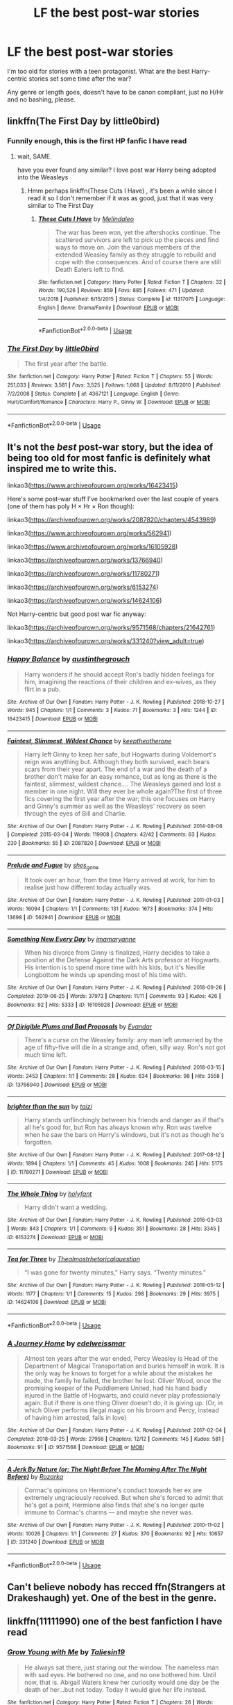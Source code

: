 #+TITLE: LF the best post-war stories

* LF the best post-war stories
:PROPERTIES:
:Author: KeyserWood
:Score: 4
:DateUnix: 1572037633.0
:DateShort: 2019-Oct-26
:FlairText: Request
:END:
I'm too old for stories with a teen protagonist. What are the best Harry-centric stories set some time after the war?

Any genre or length goes, doesn't have to be canon compliant, just no H/Hr and no bashing, please.


** linkffn(The First Day by little0bird)
:PROPERTIES:
:Author: angry_triplet
:Score: 2
:DateUnix: 1572039647.0
:DateShort: 2019-Oct-26
:END:

*** Funnily enough, this is the first HP fanfic I have read
:PROPERTIES:
:Author: KeyserWood
:Score: 3
:DateUnix: 1572041819.0
:DateShort: 2019-Oct-26
:END:

**** wait, SAME.

have you ever found any similar? I love post war Harry being adopted into the Weasleys
:PROPERTIES:
:Author: angry_triplet
:Score: 2
:DateUnix: 1572042231.0
:DateShort: 2019-Oct-26
:END:

***** Hmm perhaps linkffn(These Cuts I Have) , it's been a while since I read it so I don't remember if it was as good, just that it was very similar to The First Day
:PROPERTIES:
:Author: KeyserWood
:Score: 2
:DateUnix: 1572042841.0
:DateShort: 2019-Oct-26
:END:

****** [[https://www.fanfiction.net/s/11317075/1/][*/These Cuts I Have/*]] by [[https://www.fanfiction.net/u/457505/Melindaleo][/Melindaleo/]]

#+begin_quote
  The war has been won, yet the aftershocks continue. The scattered survivors are left to pick up the pieces and find ways to move on. Join the various members of the extended Weasley family as they struggle to rebuild and cope with the consequences. And of course there are still Death Eaters left to find.
#+end_quote

^{/Site/:} ^{fanfiction.net} ^{*|*} ^{/Category/:} ^{Harry} ^{Potter} ^{*|*} ^{/Rated/:} ^{Fiction} ^{T} ^{*|*} ^{/Chapters/:} ^{32} ^{*|*} ^{/Words/:} ^{190,526} ^{*|*} ^{/Reviews/:} ^{859} ^{*|*} ^{/Favs/:} ^{885} ^{*|*} ^{/Follows/:} ^{471} ^{*|*} ^{/Updated/:} ^{1/4/2018} ^{*|*} ^{/Published/:} ^{6/15/2015} ^{*|*} ^{/Status/:} ^{Complete} ^{*|*} ^{/id/:} ^{11317075} ^{*|*} ^{/Language/:} ^{English} ^{*|*} ^{/Genre/:} ^{Drama/Family} ^{*|*} ^{/Download/:} ^{[[http://www.ff2ebook.com/old/ffn-bot/index.php?id=11317075&source=ff&filetype=epub][EPUB]]} ^{or} ^{[[http://www.ff2ebook.com/old/ffn-bot/index.php?id=11317075&source=ff&filetype=mobi][MOBI]]}

--------------

*FanfictionBot*^{2.0.0-beta} | [[https://github.com/tusing/reddit-ffn-bot/wiki/Usage][Usage]]
:PROPERTIES:
:Author: FanfictionBot
:Score: 1
:DateUnix: 1572042854.0
:DateShort: 2019-Oct-26
:END:


*** [[https://www.fanfiction.net/s/4367121/1/][*/The First Day/*]] by [[https://www.fanfiction.net/u/1443437/little0bird][/little0bird/]]

#+begin_quote
  The first year after the battle.
#+end_quote

^{/Site/:} ^{fanfiction.net} ^{*|*} ^{/Category/:} ^{Harry} ^{Potter} ^{*|*} ^{/Rated/:} ^{Fiction} ^{T} ^{*|*} ^{/Chapters/:} ^{55} ^{*|*} ^{/Words/:} ^{251,033} ^{*|*} ^{/Reviews/:} ^{3,581} ^{*|*} ^{/Favs/:} ^{3,525} ^{*|*} ^{/Follows/:} ^{1,668} ^{*|*} ^{/Updated/:} ^{8/11/2010} ^{*|*} ^{/Published/:} ^{7/2/2008} ^{*|*} ^{/Status/:} ^{Complete} ^{*|*} ^{/id/:} ^{4367121} ^{*|*} ^{/Language/:} ^{English} ^{*|*} ^{/Genre/:} ^{Hurt/Comfort/Romance} ^{*|*} ^{/Characters/:} ^{Harry} ^{P.,} ^{Ginny} ^{W.} ^{*|*} ^{/Download/:} ^{[[http://www.ff2ebook.com/old/ffn-bot/index.php?id=4367121&source=ff&filetype=epub][EPUB]]} ^{or} ^{[[http://www.ff2ebook.com/old/ffn-bot/index.php?id=4367121&source=ff&filetype=mobi][MOBI]]}

--------------

*FanfictionBot*^{2.0.0-beta} | [[https://github.com/tusing/reddit-ffn-bot/wiki/Usage][Usage]]
:PROPERTIES:
:Author: FanfictionBot
:Score: 1
:DateUnix: 1572039667.0
:DateShort: 2019-Oct-26
:END:


** It's not the /best/ post-war story, but the idea of being too old for most fanfic is definitely what inspired me to write this.

linkao3([[https://www.archiveofourown.org/works/16423415]])

Here's some post-war stuff I've bookmarked over the last couple of years (one of them has poly H × Hr × Ron though):

linkao3([[https://archiveofourown.org/works/2087820/chapters/4543989]])

linkao3([[https://www.archiveofourown.org/works/562941]])

linkao3([[https://www.archiveofourown.org/works/16105928]])

linkao3([[https://archiveofourown.org/works/13766940]])

linkao3([[https://archiveofourown.org/works/11780271]])

linkao3([[https://archiveofourown.org/works/6153274]])

linkao3([[https://archiveofourown.org/works/14624106]])

Not Harry-centric but good post war fic anyway:

linkao3([[https://archiveofourown.org/works/9571568/chapters/21642761]])

linkao3([[https://archiveofourown.org/works/331240?view_adult=true]])
:PROPERTIES:
:Score: 2
:DateUnix: 1572058849.0
:DateShort: 2019-Oct-26
:END:

*** [[https://archiveofourown.org/works/16423415][*/Happy Balance/*]] by [[https://www.archiveofourown.org/users/austinthegrouch/pseuds/austinthegrouch][/austinthegrouch/]]

#+begin_quote
  Harry wonders if he should accept Ron's badly hidden feelings for him, imagining the reactions of their children and ex-wives, as they flirt in a pub.
#+end_quote

^{/Site/:} ^{Archive} ^{of} ^{Our} ^{Own} ^{*|*} ^{/Fandom/:} ^{Harry} ^{Potter} ^{-} ^{J.} ^{K.} ^{Rowling} ^{*|*} ^{/Published/:} ^{2018-10-27} ^{*|*} ^{/Words/:} ^{945} ^{*|*} ^{/Chapters/:} ^{1/1} ^{*|*} ^{/Comments/:} ^{3} ^{*|*} ^{/Kudos/:} ^{71} ^{*|*} ^{/Bookmarks/:} ^{3} ^{*|*} ^{/Hits/:} ^{1244} ^{*|*} ^{/ID/:} ^{16423415} ^{*|*} ^{/Download/:} ^{[[https://archiveofourown.org/downloads/16423415/Happy%20Balance.epub?updated_at=1540612530][EPUB]]} ^{or} ^{[[https://archiveofourown.org/downloads/16423415/Happy%20Balance.mobi?updated_at=1540612530][MOBI]]}

--------------

[[https://archiveofourown.org/works/2087820][*/Faintest, Slimmest, Wildest Chance/*]] by [[https://www.archiveofourown.org/users/keeptheotherone/pseuds/keeptheotherone][/keeptheotherone/]]

#+begin_quote
  Harry left Ginny to keep her safe, but Hogwarts during Voldemort's reign was anything but. Although they both survived, each bears scars from their year apart. The end of a war and the death of a brother don't make for an easy romance, but as long as there is the faintest, slimmest, wildest chance.... The Weasleys gained and lost a member in one night. Will they ever be whole again?The first of three fics covering the first year after the war; this one focuses on Harry and Ginny's summer as well as the Weasleys' recovery as seen through the eyes of Bill and Charlie.
#+end_quote

^{/Site/:} ^{Archive} ^{of} ^{Our} ^{Own} ^{*|*} ^{/Fandom/:} ^{Harry} ^{Potter} ^{-} ^{J.} ^{K.} ^{Rowling} ^{*|*} ^{/Published/:} ^{2014-08-06} ^{*|*} ^{/Completed/:} ^{2015-03-04} ^{*|*} ^{/Words/:} ^{119908} ^{*|*} ^{/Chapters/:} ^{42/42} ^{*|*} ^{/Comments/:} ^{63} ^{*|*} ^{/Kudos/:} ^{230} ^{*|*} ^{/Bookmarks/:} ^{55} ^{*|*} ^{/ID/:} ^{2087820} ^{*|*} ^{/Download/:} ^{[[https://archiveofourown.org/downloads/2087820/Faintest%20Slimmest.epub?updated_at=1519411002][EPUB]]} ^{or} ^{[[https://archiveofourown.org/downloads/2087820/Faintest%20Slimmest.mobi?updated_at=1519411002][MOBI]]}

--------------

[[https://archiveofourown.org/works/562941][*/Prelude and Fugue/*]] by [[https://www.archiveofourown.org/users/shes_gone/pseuds/shes_gone][/shes_gone/]]

#+begin_quote
  It took over an hour, from the time Harry arrived at work, for him to realise just how different today actually was.
#+end_quote

^{/Site/:} ^{Archive} ^{of} ^{Our} ^{Own} ^{*|*} ^{/Fandom/:} ^{Harry} ^{Potter} ^{-} ^{J.} ^{K.} ^{Rowling} ^{*|*} ^{/Published/:} ^{2011-01-03} ^{*|*} ^{/Words/:} ^{16094} ^{*|*} ^{/Chapters/:} ^{1/1} ^{*|*} ^{/Comments/:} ^{131} ^{*|*} ^{/Kudos/:} ^{1673} ^{*|*} ^{/Bookmarks/:} ^{374} ^{*|*} ^{/Hits/:} ^{13698} ^{*|*} ^{/ID/:} ^{562941} ^{*|*} ^{/Download/:} ^{[[https://archiveofourown.org/downloads/562941/Prelude%20and%20Fugue.epub?updated_at=1387524074][EPUB]]} ^{or} ^{[[https://archiveofourown.org/downloads/562941/Prelude%20and%20Fugue.mobi?updated_at=1387524074][MOBI]]}

--------------

[[https://archiveofourown.org/works/16105928][*/Something New Every Day/*]] by [[https://www.archiveofourown.org/users/imamaryanne/pseuds/imamaryanne][/imamaryanne/]]

#+begin_quote
  When his divorce from Ginny is finalized, Harry decides to take a position at the Defense Against the Dark Arts professor at Hogwarts. His intention is to spend more time with his kids, but it's Neville Longbottom he winds up spending most of his time with.
#+end_quote

^{/Site/:} ^{Archive} ^{of} ^{Our} ^{Own} ^{*|*} ^{/Fandom/:} ^{Harry} ^{Potter} ^{-} ^{J.} ^{K.} ^{Rowling} ^{*|*} ^{/Published/:} ^{2018-09-26} ^{*|*} ^{/Completed/:} ^{2019-06-25} ^{*|*} ^{/Words/:} ^{37973} ^{*|*} ^{/Chapters/:} ^{11/11} ^{*|*} ^{/Comments/:} ^{93} ^{*|*} ^{/Kudos/:} ^{426} ^{*|*} ^{/Bookmarks/:} ^{92} ^{*|*} ^{/Hits/:} ^{5333} ^{*|*} ^{/ID/:} ^{16105928} ^{*|*} ^{/Download/:} ^{[[https://archiveofourown.org/downloads/16105928/Something%20New%20Every%20Day.epub?updated_at=1561506800][EPUB]]} ^{or} ^{[[https://archiveofourown.org/downloads/16105928/Something%20New%20Every%20Day.mobi?updated_at=1561506800][MOBI]]}

--------------

[[https://archiveofourown.org/works/13766940][*/Of Dirigible Plums and Bad Proposals/*]] by [[https://www.archiveofourown.org/users/Evandar/pseuds/Evandar][/Evandar/]]

#+begin_quote
  There's a curse on the Weasley family: any man left unmarried by the age of fifty-five will die in a strange and, often, silly way. Ron's not got much time left.
#+end_quote

^{/Site/:} ^{Archive} ^{of} ^{Our} ^{Own} ^{*|*} ^{/Fandom/:} ^{Harry} ^{Potter} ^{-} ^{J.} ^{K.} ^{Rowling} ^{*|*} ^{/Published/:} ^{2018-03-15} ^{*|*} ^{/Words/:} ^{2453} ^{*|*} ^{/Chapters/:} ^{1/1} ^{*|*} ^{/Comments/:} ^{28} ^{*|*} ^{/Kudos/:} ^{634} ^{*|*} ^{/Bookmarks/:} ^{98} ^{*|*} ^{/Hits/:} ^{3558} ^{*|*} ^{/ID/:} ^{13766940} ^{*|*} ^{/Download/:} ^{[[https://archiveofourown.org/downloads/13766940/Of%20Dirigible%20Plums%20and.epub?updated_at=1568150204][EPUB]]} ^{or} ^{[[https://archiveofourown.org/downloads/13766940/Of%20Dirigible%20Plums%20and.mobi?updated_at=1568150204][MOBI]]}

--------------

[[https://archiveofourown.org/works/11780271][*/brighter than the sun/*]] by [[https://www.archiveofourown.org/users/taizi/pseuds/taizi][/taizi/]]

#+begin_quote
  Harry stands unflinchingly between his friends and danger as if that's all he's good for, but Ron has always known why. Ron was twelve when he saw the bars on Harry's windows, but it's not as though he's forgotten.
#+end_quote

^{/Site/:} ^{Archive} ^{of} ^{Our} ^{Own} ^{*|*} ^{/Fandom/:} ^{Harry} ^{Potter} ^{-} ^{J.} ^{K.} ^{Rowling} ^{*|*} ^{/Published/:} ^{2017-08-12} ^{*|*} ^{/Words/:} ^{1894} ^{*|*} ^{/Chapters/:} ^{1/1} ^{*|*} ^{/Comments/:} ^{45} ^{*|*} ^{/Kudos/:} ^{1008} ^{*|*} ^{/Bookmarks/:} ^{245} ^{*|*} ^{/Hits/:} ^{5175} ^{*|*} ^{/ID/:} ^{11780271} ^{*|*} ^{/Download/:} ^{[[https://archiveofourown.org/downloads/11780271/brighter%20than%20the%20sun.epub?updated_at=1569503809][EPUB]]} ^{or} ^{[[https://archiveofourown.org/downloads/11780271/brighter%20than%20the%20sun.mobi?updated_at=1569503809][MOBI]]}

--------------

[[https://archiveofourown.org/works/6153274][*/The Whole Thing/*]] by [[https://www.archiveofourown.org/users/holyfant/pseuds/holyfant][/holyfant/]]

#+begin_quote
  Harry didn't want a wedding.
#+end_quote

^{/Site/:} ^{Archive} ^{of} ^{Our} ^{Own} ^{*|*} ^{/Fandom/:} ^{Harry} ^{Potter} ^{-} ^{J.} ^{K.} ^{Rowling} ^{*|*} ^{/Published/:} ^{2016-03-03} ^{*|*} ^{/Words/:} ^{843} ^{*|*} ^{/Chapters/:} ^{1/1} ^{*|*} ^{/Comments/:} ^{9} ^{*|*} ^{/Kudos/:} ^{351} ^{*|*} ^{/Bookmarks/:} ^{28} ^{*|*} ^{/Hits/:} ^{3345} ^{*|*} ^{/ID/:} ^{6153274} ^{*|*} ^{/Download/:} ^{[[https://archiveofourown.org/downloads/6153274/The%20Whole%20Thing.epub?updated_at=1458660005][EPUB]]} ^{or} ^{[[https://archiveofourown.org/downloads/6153274/The%20Whole%20Thing.mobi?updated_at=1458660005][MOBI]]}

--------------

[[https://archiveofourown.org/works/14624106][*/Tea for Three/*]] by [[https://www.archiveofourown.org/users/Thealmostrhetoricalquestion/pseuds/Thealmostrhetoricalquestion][/Thealmostrhetoricalquestion/]]

#+begin_quote
  “I was gone for twenty minutes,” Harry says. “Twenty minutes."
#+end_quote

^{/Site/:} ^{Archive} ^{of} ^{Our} ^{Own} ^{*|*} ^{/Fandom/:} ^{Harry} ^{Potter} ^{-} ^{J.} ^{K.} ^{Rowling} ^{*|*} ^{/Published/:} ^{2018-05-12} ^{*|*} ^{/Words/:} ^{1177} ^{*|*} ^{/Chapters/:} ^{1/1} ^{*|*} ^{/Comments/:} ^{15} ^{*|*} ^{/Kudos/:} ^{298} ^{*|*} ^{/Bookmarks/:} ^{29} ^{*|*} ^{/Hits/:} ^{3975} ^{*|*} ^{/ID/:} ^{14624106} ^{*|*} ^{/Download/:} ^{[[https://archiveofourown.org/downloads/14624106/Tea%20for%20Three.epub?updated_at=1526691341][EPUB]]} ^{or} ^{[[https://archiveofourown.org/downloads/14624106/Tea%20for%20Three.mobi?updated_at=1526691341][MOBI]]}

--------------

*FanfictionBot*^{2.0.0-beta} | [[https://github.com/tusing/reddit-ffn-bot/wiki/Usage][Usage]]
:PROPERTIES:
:Author: FanfictionBot
:Score: 1
:DateUnix: 1572058894.0
:DateShort: 2019-Oct-26
:END:


*** [[https://archiveofourown.org/works/9571568][*/A Journey Home/*]] by [[https://www.archiveofourown.org/users/edelweissmar/pseuds/edelweissmar][/edelweissmar/]]

#+begin_quote
  Almost ten years after the war ended, Percy Weasley is Head of the Department of Magical Transportation and buries himself in work. It is the only way he knows to forget for a while about the mistakes he made, the family he failed, the brother he lost. Oliver Wood, once the promising keeper of the Puddlemere United, had his hand badly injured in the Battle of Hogwarts, and could never play professionaly again. But if there is one thing Oliver doesn't do, it is giving up. (Or, in which Oliver performs illegal magic on his broom and Percy, instead of having him arrested, falls in love)
#+end_quote

^{/Site/:} ^{Archive} ^{of} ^{Our} ^{Own} ^{*|*} ^{/Fandom/:} ^{Harry} ^{Potter} ^{-} ^{J.} ^{K.} ^{Rowling} ^{*|*} ^{/Published/:} ^{2017-02-04} ^{*|*} ^{/Completed/:} ^{2018-03-25} ^{*|*} ^{/Words/:} ^{27956} ^{*|*} ^{/Chapters/:} ^{12/12} ^{*|*} ^{/Comments/:} ^{145} ^{*|*} ^{/Kudos/:} ^{581} ^{*|*} ^{/Bookmarks/:} ^{91} ^{*|*} ^{/ID/:} ^{9571568} ^{*|*} ^{/Download/:} ^{[[https://archiveofourown.org/downloads/9571568/A%20Journey%20Home.epub?updated_at=1534873051][EPUB]]} ^{or} ^{[[https://archiveofourown.org/downloads/9571568/A%20Journey%20Home.mobi?updated_at=1534873051][MOBI]]}

--------------

[[https://archiveofourown.org/works/331240][*/A Jerk By Nature (or; The Night Before The Morning After The Night Before)/*]] by [[https://www.archiveofourown.org/users/Rozarka/pseuds/Rozarka][/Rozarka/]]

#+begin_quote
  Cormac's opinions on Hermione's conduct towards her ex are extremely ungraciously received. But when she's forced to admit that he's got a point, Hermione also finds that she's no longer quite immune to Cormac's charms --- and maybe she never was.
#+end_quote

^{/Site/:} ^{Archive} ^{of} ^{Our} ^{Own} ^{*|*} ^{/Fandom/:} ^{Harry} ^{Potter} ^{-} ^{J.} ^{K.} ^{Rowling} ^{*|*} ^{/Published/:} ^{2010-11-02} ^{*|*} ^{/Words/:} ^{10026} ^{*|*} ^{/Chapters/:} ^{1/1} ^{*|*} ^{/Comments/:} ^{27} ^{*|*} ^{/Kudos/:} ^{370} ^{*|*} ^{/Bookmarks/:} ^{92} ^{*|*} ^{/Hits/:} ^{10657} ^{*|*} ^{/ID/:} ^{331240} ^{*|*} ^{/Download/:} ^{[[https://archiveofourown.org/downloads/331240/A%20Jerk%20By%20Nature%20or%20The.epub?updated_at=1460757522][EPUB]]} ^{or} ^{[[https://archiveofourown.org/downloads/331240/A%20Jerk%20By%20Nature%20or%20The.mobi?updated_at=1460757522][MOBI]]}

--------------

*FanfictionBot*^{2.0.0-beta} | [[https://github.com/tusing/reddit-ffn-bot/wiki/Usage][Usage]]
:PROPERTIES:
:Author: FanfictionBot
:Score: 1
:DateUnix: 1572058906.0
:DateShort: 2019-Oct-26
:END:


** Can't believe nobody has recced ffn(Strangers at Drakeshaugh) yet. One of the best in the genre.
:PROPERTIES:
:Author: Goodpie2
:Score: 2
:DateUnix: 1572377248.0
:DateShort: 2019-Oct-29
:END:


** linkffn(11111990) one of the best fanfiction I have read
:PROPERTIES:
:Author: Lulawright123
:Score: 4
:DateUnix: 1572041660.0
:DateShort: 2019-Oct-26
:END:

*** [[https://www.fanfiction.net/s/11111990/1/][*/Grow Young with Me/*]] by [[https://www.fanfiction.net/u/997444/Taliesin19][/Taliesin19/]]

#+begin_quote
  He always sat there, just staring out the window. The nameless man with sad eyes. He bothered no one, and no one bothered him. Until now, that is. Abigail Waters knew her curiosity would one day be the death of her...but not today. Today it would give her life instead.
#+end_quote

^{/Site/:} ^{fanfiction.net} ^{*|*} ^{/Category/:} ^{Harry} ^{Potter} ^{*|*} ^{/Rated/:} ^{Fiction} ^{T} ^{*|*} ^{/Chapters/:} ^{26} ^{*|*} ^{/Words/:} ^{215,920} ^{*|*} ^{/Reviews/:} ^{1,595} ^{*|*} ^{/Favs/:} ^{4,226} ^{*|*} ^{/Follows/:} ^{5,326} ^{*|*} ^{/Updated/:} ^{2/20} ^{*|*} ^{/Published/:} ^{3/14/2015} ^{*|*} ^{/id/:} ^{11111990} ^{*|*} ^{/Language/:} ^{English} ^{*|*} ^{/Genre/:} ^{Family/Romance} ^{*|*} ^{/Characters/:} ^{Harry} ^{P.,} ^{OC} ^{*|*} ^{/Download/:} ^{[[http://www.ff2ebook.com/old/ffn-bot/index.php?id=11111990&source=ff&filetype=epub][EPUB]]} ^{or} ^{[[http://www.ff2ebook.com/old/ffn-bot/index.php?id=11111990&source=ff&filetype=mobi][MOBI]]}

--------------

*FanfictionBot*^{2.0.0-beta} | [[https://github.com/tusing/reddit-ffn-bot/wiki/Usage][Usage]]
:PROPERTIES:
:Author: FanfictionBot
:Score: 1
:DateUnix: 1572041672.0
:DateShort: 2019-Oct-26
:END:


** Here's a few that I've enjoyed...

[[https://www.fanfiction.net/s/12925628/1/Interview-with-Director-Potter][Interview with Director Potter]] by [[https://www.fanfiction.net/u/7441139/InquisitorCOC][InquisitorCOC]] linkffn(12925628)\\
A short one-shot but it's good.

[[https://archiveofourown.org/works/16044434][we can't control (watch me unfold)]] by [[https://archiveofourown.org/users/Annerb/pseuds/Annerb][Annerb]] linkao3([[https://archiveofourown.org/works/16044434/chapters/37454639]])\\
Earns its E warning but very good. Not canon compliant at all but it's self contained so you won't be confused.
:PROPERTIES:
:Author: HelloBeautifulChild
:Score: 3
:DateUnix: 1572038795.0
:DateShort: 2019-Oct-26
:END:

*** Thanks, I've read that fic by Annerb and it's awesome, might actually give it a reread soon.
:PROPERTIES:
:Author: KeyserWood
:Score: 3
:DateUnix: 1572042265.0
:DateShort: 2019-Oct-26
:END:


*** [[https://archiveofourown.org/works/16044434][*/we can't control (watch me unfold)/*]] by [[https://www.archiveofourown.org/users/Annerb/pseuds/Annerb][/Annerb/]]

#+begin_quote
  It's a simple arrangement. Between her grueling quidditch schedule and his mysterious auror duties, Ginny and Harry find time to have spectacular sex with no strings attached. It's incredibly uncomplicated. Except when it isn't.
#+end_quote

^{/Site/:} ^{Archive} ^{of} ^{Our} ^{Own} ^{*|*} ^{/Fandom/:} ^{Harry} ^{Potter} ^{-} ^{J.} ^{K.} ^{Rowling} ^{*|*} ^{/Published/:} ^{2018-09-20} ^{*|*} ^{/Completed/:} ^{2018-11-04} ^{*|*} ^{/Words/:} ^{73099} ^{*|*} ^{/Chapters/:} ^{14/14} ^{*|*} ^{/Comments/:} ^{762} ^{*|*} ^{/Kudos/:} ^{1591} ^{*|*} ^{/Bookmarks/:} ^{343} ^{*|*} ^{/Hits/:} ^{32858} ^{*|*} ^{/ID/:} ^{16044434} ^{*|*} ^{/Download/:} ^{[[https://archiveofourown.org/downloads/16044434/we%20cant%20control%20watch%20me.epub?updated_at=1541359997][EPUB]]} ^{or} ^{[[https://archiveofourown.org/downloads/16044434/we%20cant%20control%20watch%20me.mobi?updated_at=1541359997][MOBI]]}

--------------

[[https://www.fanfiction.net/s/12925628/1/][*/Interview with Director Potter/*]] by [[https://www.fanfiction.net/u/7441139/InquisitorCOC][/InquisitorCOC/]]

#+begin_quote
  20 years after the Battle of Hogwarts, the Director of Magical Law Enforcement, Harry Potter, reflects on the past, the present, and the future in this exclusive interview.
#+end_quote

^{/Site/:} ^{fanfiction.net} ^{*|*} ^{/Category/:} ^{Harry} ^{Potter} ^{*|*} ^{/Rated/:} ^{Fiction} ^{T} ^{*|*} ^{/Words/:} ^{6,459} ^{*|*} ^{/Reviews/:} ^{5} ^{*|*} ^{/Favs/:} ^{45} ^{*|*} ^{/Follows/:} ^{14} ^{*|*} ^{/Published/:} ^{5/4/2018} ^{*|*} ^{/Status/:} ^{Complete} ^{*|*} ^{/id/:} ^{12925628} ^{*|*} ^{/Language/:} ^{English} ^{*|*} ^{/Characters/:} ^{Harry} ^{P.,} ^{OC} ^{*|*} ^{/Download/:} ^{[[http://www.ff2ebook.com/old/ffn-bot/index.php?id=12925628&source=ff&filetype=epub][EPUB]]} ^{or} ^{[[http://www.ff2ebook.com/old/ffn-bot/index.php?id=12925628&source=ff&filetype=mobi][MOBI]]}

--------------

*FanfictionBot*^{2.0.0-beta} | [[https://github.com/tusing/reddit-ffn-bot/wiki/Usage][Usage]]
:PROPERTIES:
:Author: FanfictionBot
:Score: 1
:DateUnix: 1572038821.0
:DateShort: 2019-Oct-26
:END:


** This one is a Hard-boiled mystery. One-Shot.

linkffn([[https://www.fanfiction.net/s/12896758/1/Red-Amber]])
:PROPERTIES:
:Author: Efficient_Assistant
:Score: 2
:DateUnix: 1572086880.0
:DateShort: 2019-Oct-26
:END:

*** [[https://www.fanfiction.net/s/12896758/1/][*/Red Amber/*]] by [[https://www.fanfiction.net/u/829951/Andrius][/Andrius/]]

#+begin_quote
  Disillusioned with the Ministry, Harry quits the Aurors to become a hired wand. A job from an old enemy pits him against a group of ruthless vampires.
#+end_quote

^{/Site/:} ^{fanfiction.net} ^{*|*} ^{/Category/:} ^{Harry} ^{Potter} ^{*|*} ^{/Rated/:} ^{Fiction} ^{M} ^{*|*} ^{/Words/:} ^{9,746} ^{*|*} ^{/Reviews/:} ^{18} ^{*|*} ^{/Favs/:} ^{106} ^{*|*} ^{/Follows/:} ^{53} ^{*|*} ^{/Published/:} ^{4/8/2018} ^{*|*} ^{/Status/:} ^{Complete} ^{*|*} ^{/id/:} ^{12896758} ^{*|*} ^{/Language/:} ^{English} ^{*|*} ^{/Genre/:} ^{Crime} ^{*|*} ^{/Characters/:} ^{Harry} ^{P.} ^{*|*} ^{/Download/:} ^{[[http://www.ff2ebook.com/old/ffn-bot/index.php?id=12896758&source=ff&filetype=epub][EPUB]]} ^{or} ^{[[http://www.ff2ebook.com/old/ffn-bot/index.php?id=12896758&source=ff&filetype=mobi][MOBI]]}

--------------

*FanfictionBot*^{2.0.0-beta} | [[https://github.com/tusing/reddit-ffn-bot/wiki/Usage][Usage]]
:PROPERTIES:
:Author: FanfictionBot
:Score: 1
:DateUnix: 1572086917.0
:DateShort: 2019-Oct-26
:END:


** Paganaidd: Dreams and Memories-series [[https://archiveofourown.org/series/31886]]

Adult Harry is a father. Adult Dudley is a social worker. The story does deal with Severus Snape in many ways, though.
:PROPERTIES:
:Author: rosemarjoram
:Score: 1
:DateUnix: 1572108662.0
:DateShort: 2019-Oct-26
:END:


** I've been going through a post-hogwarts phase as well, I can't remember them off the top of my head, but this was one I really enjoyed.

[[https://www.fanfiction.net/s/10025439/1/Big-Brother-is-Listening-to-You]]
:PROPERTIES:
:Author: Uanaka
:Score: 1
:DateUnix: 1572038135.0
:DateShort: 2019-Oct-26
:END:


** [[https://archiveofourown.org/works/252249][War Is Over]] linkao3(252249) is set right after the war, and it has a sequel [[https://archiveofourown.org/works/369727][Inter Arma...]] linkao3(369727) set 20 years after that. Both are mostly gen and canon compliant.

[[https://archiveofourown.org/works/6701647][Harry Potter and the Conspiracy of Blood]] linkao3(6701647) is set when the trio is in their 60s, with a new blood purity movement gaining power. Canon compliant.
:PROPERTIES:
:Author: siderumincaelo
:Score: 1
:DateUnix: 1572060732.0
:DateShort: 2019-Oct-26
:END:

*** [[https://archiveofourown.org/works/252249][*/War Is Over/*]] by [[https://www.archiveofourown.org/users/Pitry/pseuds/Pitry][/Pitry/]]

#+begin_quote
  In the morning after the Battle of Hogwarts, Harry felt tired. In the morning after the morning after, he was downright exhausted. The war may be over, but there are still battles to be fought.
#+end_quote

^{/Site/:} ^{Archive} ^{of} ^{Our} ^{Own} ^{*|*} ^{/Fandom/:} ^{Harry} ^{Potter} ^{-} ^{J.} ^{K.} ^{Rowling} ^{*|*} ^{/Published/:} ^{2011-09-11} ^{*|*} ^{/Completed/:} ^{2011-10-07} ^{*|*} ^{/Words/:} ^{113271} ^{*|*} ^{/Chapters/:} ^{17/17} ^{*|*} ^{/Comments/:} ^{52} ^{*|*} ^{/Kudos/:} ^{122} ^{*|*} ^{/Bookmarks/:} ^{23} ^{*|*} ^{/Hits/:} ^{9944} ^{*|*} ^{/ID/:} ^{252249} ^{*|*} ^{/Download/:} ^{[[https://archiveofourown.org/downloads/252249/War%20Is%20Over.epub?updated_at=1387617034][EPUB]]} ^{or} ^{[[https://archiveofourown.org/downloads/252249/War%20Is%20Over.mobi?updated_at=1387617034][MOBI]]}

--------------

[[https://archiveofourown.org/works/369727][*/Inter Arma.../*]] by [[https://www.archiveofourown.org/users/Pitry/pseuds/Pitry][/Pitry/]]

#+begin_quote
  On James Sirius Potter's fifth year, the goblin war came to Hogwarts.
#+end_quote

^{/Site/:} ^{Archive} ^{of} ^{Our} ^{Own} ^{*|*} ^{/Fandom/:} ^{Harry} ^{Potter} ^{-} ^{J.} ^{K.} ^{Rowling} ^{*|*} ^{/Published/:} ^{2012-03-26} ^{*|*} ^{/Completed/:} ^{2012-06-14} ^{*|*} ^{/Words/:} ^{139653} ^{*|*} ^{/Chapters/:} ^{18/18} ^{*|*} ^{/Comments/:} ^{45} ^{*|*} ^{/Kudos/:} ^{67} ^{*|*} ^{/Bookmarks/:} ^{23} ^{*|*} ^{/Hits/:} ^{3567} ^{*|*} ^{/ID/:} ^{369727} ^{*|*} ^{/Download/:} ^{[[https://archiveofourown.org/downloads/369727/Inter%20Arma.epub?updated_at=1387465949][EPUB]]} ^{or} ^{[[https://archiveofourown.org/downloads/369727/Inter%20Arma.mobi?updated_at=1387465949][MOBI]]}

--------------

[[https://archiveofourown.org/works/6701647][*/Harry Potter and the Conspiracy of Blood/*]] by [[https://www.archiveofourown.org/users/cambangst/pseuds/cambangst][/cambangst/]]

#+begin_quote
  Amazing banner by Carnal Spiral at TDA

  Many years after the Battle of Hogwarts, follow Harry, Ron and Hermione as they lead four generations of the Potter and Weasley family in a battle for survival against a shadowy puppet master who threatens to destroy the world they worked so hard to build.
#+end_quote

^{/Site/:} ^{Archive} ^{of} ^{Our} ^{Own} ^{*|*} ^{/Fandom/:} ^{Harry} ^{Potter} ^{-} ^{J.} ^{K.} ^{Rowling} ^{*|*} ^{/Published/:} ^{2016-04-30} ^{*|*} ^{/Completed/:} ^{2016-06-20} ^{*|*} ^{/Words/:} ^{253992} ^{*|*} ^{/Chapters/:} ^{41/41} ^{*|*} ^{/Comments/:} ^{35} ^{*|*} ^{/Kudos/:} ^{102} ^{*|*} ^{/Bookmarks/:} ^{30} ^{*|*} ^{/Hits/:} ^{8012} ^{*|*} ^{/ID/:} ^{6701647} ^{*|*} ^{/Download/:} ^{[[https://archiveofourown.org/downloads/6701647/Harry%20Potter%20and%20the.epub?updated_at=1569783998][EPUB]]} ^{or} ^{[[https://archiveofourown.org/downloads/6701647/Harry%20Potter%20and%20the.mobi?updated_at=1569783998][MOBI]]}

--------------

*FanfictionBot*^{2.0.0-beta} | [[https://github.com/tusing/reddit-ffn-bot/wiki/Usage][Usage]]
:PROPERTIES:
:Author: FanfictionBot
:Score: 1
:DateUnix: 1572060755.0
:DateShort: 2019-Oct-26
:END:

